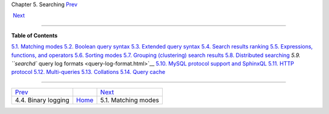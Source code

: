 .. raw:: html

   <div class="navheader">

Chapter 5. Searching
`Prev <rt-binlog.html>`__ 
 
 `Next <matching-modes.html>`__

--------------

.. raw:: html

   </div>

.. raw:: html

   <div class="chapter">

.. raw:: html

   <div class="titlepage">

.. raw:: html

   <div>

.. raw:: html

   <div>

.. raw:: html

   </div>

.. raw:: html

   </div>

.. raw:: html

   </div>

.. raw:: html

   <div class="toc">

**Table of Contents**

`5.1. Matching modes <matching-modes.html>`__
`5.2. Boolean query syntax <boolean-syntax.html>`__
`5.3. Extended query syntax <extended-syntax.html>`__
`5.4. Search results ranking <weighting.html>`__
`5.5. Expressions, functions, and operators <expressions.html>`__
`5.6. Sorting modes <sorting-modes.html>`__
`5.7. Grouping (clustering) search results <clustering.html>`__
`5.8. Distributed searching <distributed.html>`__
`5.9. ``searchd`` query log formats <query-log-format.html>`__
`5.10. MySQL protocol support and SphinxQL <sphinxql.html>`__
`5.11. HTTP protocol <http-rest.html>`__
`5.12. Multi-queries <multi-queries.html>`__
`5.13. Collations <collations.html>`__
`5.14. Query cache <qcache.html>`__

.. raw:: html

   </div>

.. raw:: html

   </div>

.. raw:: html

   <div class="navfooter">

--------------

+------------------------------+-------------------------+-----------------------------------+
| `Prev <rt-binlog.html>`__    |                         |  `Next <matching-modes.html>`__   |
+------------------------------+-------------------------+-----------------------------------+
| 4.4. Binary logging          | `Home <index.html>`__   |  5.1. Matching modes              |
+------------------------------+-------------------------+-----------------------------------+

.. raw:: html

   </div>
